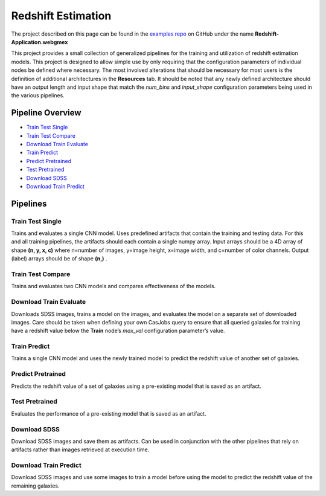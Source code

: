 Redshift Estimation
===================

The project described on this page can be found in the `examples repo <https://github.com/deepforge-dev/examples/tree/master/redshift-tutorial>`_ on GitHub under the name **Redshift-Application.webgmex**

This project provides a small collection of generalized pipelines for the training and utilization of redshift estimation models. This project is designed to allow simple use by only requiring that the configuration parameters of individual nodes be defined where necessary. The most involved alterations that should be necessary for most users is the definition of additional architectures in the **Resources** tab. It should be noted that any newly defined architecture should have an output length and input shape that match the *num_bins* and *input_shape* configuration parameters being used in the various pipelines.

Pipeline Overview
-----------------

* `Train Test Single`_
* `Train Test Compare`_
* `Download Train Evaluate`_
* `Train Predict`_
* `Predict Pretrained`_
* `Test Pretrained`_
* `Download SDSS`_
* `Download Train Predict`_

.. * `Visualize Predictions`_
.. * `Train Visualize`_

.. figure:: application-pipelines.png
    :align: center
    :width: 75%

Pipelines
---------

Train Test Single
~~~~~~~~~~~~~~~~~
Trains and evaluates a single CNN model.  Uses predefined artifacts that contain the training and testing data. For this and all training pipelines, the artifacts should each contain a single numpy array. Input arrays should be a 4D array of shape **(n, y, x, c)** where n=number of images, y=image height, x=image width, and c=number of color channels. Output (label) arrays should be of shape **(n,)** .

.. Visualize Predictions
.. ~~~~~~~~~~~~~~~~~~~~~


Train Test Compare
~~~~~~~~~~~~~~~~~~
Trains and evaluates two CNN models and compares effectiveness of the models.

Download Train Evaluate
~~~~~~~~~~~~~~~~~~~~~~~
Downloads SDSS images, trains a model on the images, and evaluates the model on a separate set of downloaded images.  Care should be taken when defining your own CasJobs query to ensure that all queried galaxies for training have a redshift value below the **Train** node’s *max_val* configuration parameter’s value.

Train Predict
~~~~~~~~~~~~~
Trains a single CNN model and uses the newly trained model to predict the redshift value of another set of galaxies.

Predict Pretrained
~~~~~~~~~~~~~~~~~~
Predicts the redshift value of a set of galaxies using a pre-existing model that is saved as an artifact.

Test Pretrained
~~~~~~~~~~~~~~~
Evaluates the performance of a pre-existing model that is saved as an artifact.

.. Train Visualize
.. ~~~~~~~~~~~~~~~


Download SDSS
~~~~~~~~~~~~~
Download SDSS images and save them as artifacts. Can be used in conjunction with the other pipelines that rely on artifacts rather than images retrieved at execution time.

Download Train Predict
~~~~~~~~~~~~~~~~~~~~~~
Download SDSS images and use some images to train a model before using the model to predict the redshift value of the remaining galaxies.
